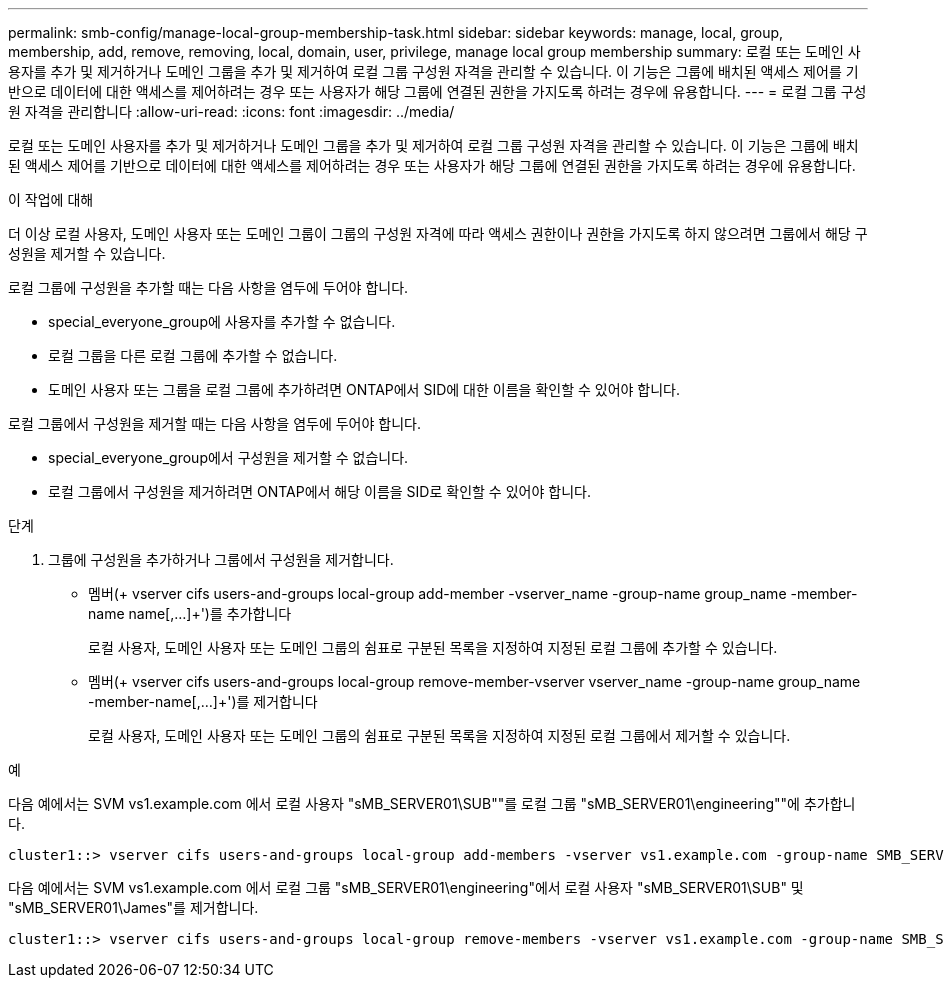 ---
permalink: smb-config/manage-local-group-membership-task.html 
sidebar: sidebar 
keywords: manage, local, group, membership, add, remove, removing, local, domain, user, privilege, manage local group membership 
summary: 로컬 또는 도메인 사용자를 추가 및 제거하거나 도메인 그룹을 추가 및 제거하여 로컬 그룹 구성원 자격을 관리할 수 있습니다. 이 기능은 그룹에 배치된 액세스 제어를 기반으로 데이터에 대한 액세스를 제어하려는 경우 또는 사용자가 해당 그룹에 연결된 권한을 가지도록 하려는 경우에 유용합니다. 
---
= 로컬 그룹 구성원 자격을 관리합니다
:allow-uri-read: 
:icons: font
:imagesdir: ../media/


[role="lead"]
로컬 또는 도메인 사용자를 추가 및 제거하거나 도메인 그룹을 추가 및 제거하여 로컬 그룹 구성원 자격을 관리할 수 있습니다. 이 기능은 그룹에 배치된 액세스 제어를 기반으로 데이터에 대한 액세스를 제어하려는 경우 또는 사용자가 해당 그룹에 연결된 권한을 가지도록 하려는 경우에 유용합니다.

.이 작업에 대해
더 이상 로컬 사용자, 도메인 사용자 또는 도메인 그룹이 그룹의 구성원 자격에 따라 액세스 권한이나 권한을 가지도록 하지 않으려면 그룹에서 해당 구성원을 제거할 수 있습니다.

로컬 그룹에 구성원을 추가할 때는 다음 사항을 염두에 두어야 합니다.

* special_everyone_group에 사용자를 추가할 수 없습니다.
* 로컬 그룹을 다른 로컬 그룹에 추가할 수 없습니다.
* 도메인 사용자 또는 그룹을 로컬 그룹에 추가하려면 ONTAP에서 SID에 대한 이름을 확인할 수 있어야 합니다.


로컬 그룹에서 구성원을 제거할 때는 다음 사항을 염두에 두어야 합니다.

* special_everyone_group에서 구성원을 제거할 수 없습니다.
* 로컬 그룹에서 구성원을 제거하려면 ONTAP에서 해당 이름을 SID로 확인할 수 있어야 합니다.


.단계
. 그룹에 구성원을 추가하거나 그룹에서 구성원을 제거합니다.
+
** 멤버(+ vserver cifs users-and-groups local-group add-member -vserver_name -group-name group_name -member-name name[,...]+')를 추가합니다
+
로컬 사용자, 도메인 사용자 또는 도메인 그룹의 쉼표로 구분된 목록을 지정하여 지정된 로컬 그룹에 추가할 수 있습니다.

** 멤버(+ vserver cifs users-and-groups local-group remove-member-vserver vserver_name -group-name group_name -member-name[,...]+')를 제거합니다
+
로컬 사용자, 도메인 사용자 또는 도메인 그룹의 쉼표로 구분된 목록을 지정하여 지정된 로컬 그룹에서 제거할 수 있습니다.





.예
다음 예에서는 SVM vs1.example.com 에서 로컬 사용자 "sMB_SERVER01\SUB""를 로컬 그룹 "sMB_SERVER01\engineering""에 추가합니다.

[listing]
----
cluster1::> vserver cifs users-and-groups local-group add-members -vserver vs1.example.com -group-name SMB_SERVER01\engineering -member-names SMB_SERVER01\sue
----
다음 예에서는 SVM vs1.example.com 에서 로컬 그룹 "sMB_SERVER01\engineering"에서 로컬 사용자 "sMB_SERVER01\SUB" 및 "sMB_SERVER01\James"를 제거합니다.

[listing]
----
cluster1::> vserver cifs users-and-groups local-group remove-members -vserver vs1.example.com -group-name SMB_SERVER\engineering -member-names SMB_SERVER\sue,SMB_SERVER\james
----